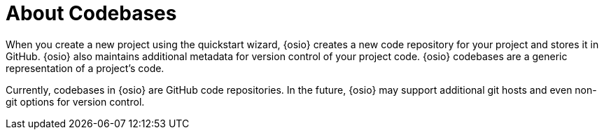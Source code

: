 [#about_codebases]
= About Codebases

When you create a new project using the quickstart wizard, {osio} creates a new code repository for your project and stores it in GitHub. {osio} also maintains additional metadata for version control of your project code. {osio} codebases are a generic representation of a project's code.

Currently, codebases in {osio} are GitHub code repositories. In the future, {osio} may support additional git hosts and even non-git options for version control.
